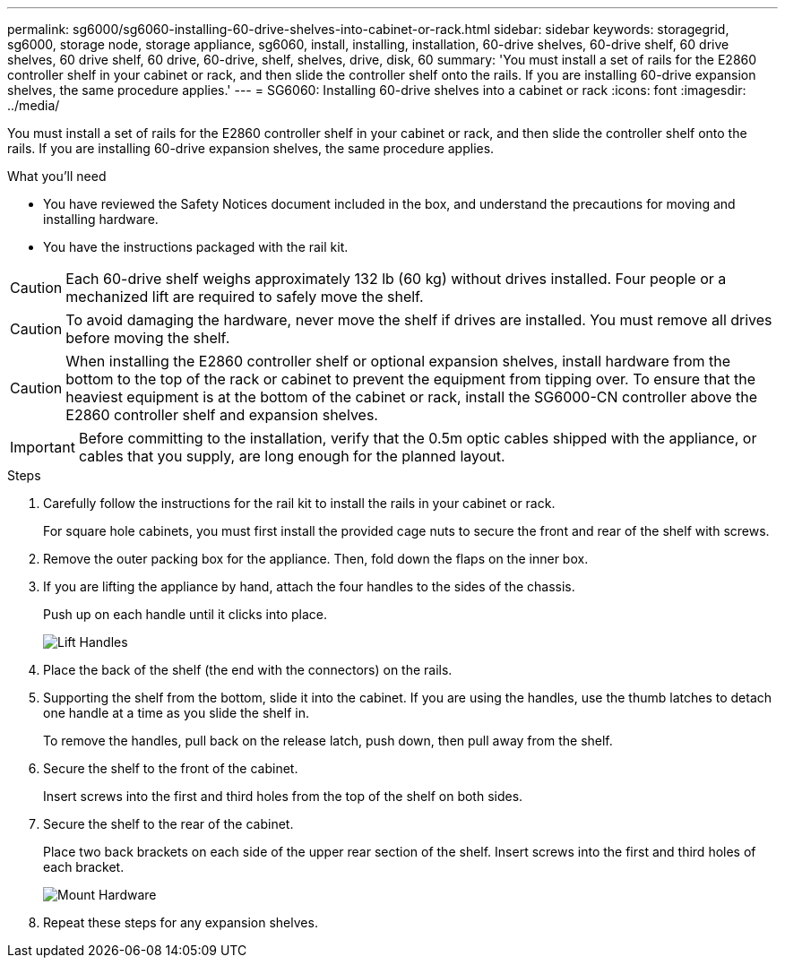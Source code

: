 ---
permalink: sg6000/sg6060-installing-60-drive-shelves-into-cabinet-or-rack.html
sidebar: sidebar
keywords: storagegrid, sg6000, storage node, storage appliance, sg6060, install, installing, installation, 60-drive shelves, 60-drive shelf, 60 drive shelves, 60 drive shelf, 60 drive, 60-drive, shelf, shelves, drive, disk, 60
summary: 'You must install a set of rails for the E2860 controller shelf in your cabinet or rack, and then slide the controller shelf onto the rails. If you are installing 60-drive expansion shelves, the same procedure applies.'
---
= SG6060: Installing 60-drive shelves into a cabinet or rack
:icons: font
:imagesdir: ../media/

[.lead]
You must install a set of rails for the E2860 controller shelf in your cabinet or rack, and then slide the controller shelf onto the rails. If you are installing 60-drive expansion shelves, the same procedure applies.

.What you'll need

* You have reviewed the Safety Notices document included in the box, and understand the precautions for moving and installing hardware.
* You have the instructions packaged with the rail kit.

CAUTION: Each 60-drive shelf weighs approximately 132 lb (60 kg) without drives installed. Four people or a mechanized lift are required to safely move the shelf.

CAUTION: To avoid damaging the hardware, never move the shelf if drives are installed. You must remove all drives before moving the shelf.

CAUTION: When installing the E2860 controller shelf or optional expansion shelves, install hardware from the bottom to the top of the rack or cabinet to prevent the equipment from tipping over. To ensure that the heaviest equipment is at the bottom of the cabinet or rack, install the SG6000-CN controller above the E2860 controller shelf and expansion shelves.

IMPORTANT: Before committing to the installation, verify that the 0.5m optic cables shipped with the appliance, or cables that you supply, are long enough for the planned layout.

.Steps

. Carefully follow the instructions for the rail kit to install the rails in your cabinet or rack.
+
For square hole cabinets, you must first install the provided cage nuts to secure the front and rear of the shelf with screws.

. Remove the outer packing box for the appliance. Then, fold down the flaps on the inner box.
. If you are lifting the appliance by hand, attach the four handles to the sides of the chassis.
+
Push up on each handle until it clicks into place.
+
image::../media/lift_handles.gif[Lift Handles]

. Place the back of the shelf (the end with the connectors) on the rails.
. Supporting the shelf from the bottom, slide it into the cabinet. If you are using the handles, use the thumb latches to detach one handle at a time as you slide the shelf in.
+
To remove the handles, pull back on the release latch, push down, then pull away from the shelf.

. Secure the shelf to the front of the cabinet.
+
Insert screws into the first and third holes from the top of the shelf on both sides.

. Secure the shelf to the rear of the cabinet.
+
Place two back brackets on each side of the upper rear section of the shelf. Insert screws into the first and third holes of each bracket.
+
image::../media/mount_hardware.gif[Mount Hardware]

. Repeat these steps for any expansion shelves.
